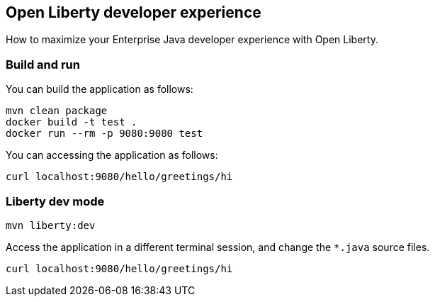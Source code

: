 == Open Liberty developer experience

How to maximize your Enterprise Java developer experience with Open Liberty.

=== Build and run

You can build the application as follows:

----
mvn clean package
docker build -t test .
docker run --rm -p 9080:9080 test
----

You can accessing the application as follows:

----
curl localhost:9080/hello/greetings/hi
----

=== Liberty dev mode

----
mvn liberty:dev
----

Access the application in a different terminal session, and change the `*.java` source files.

----
curl localhost:9080/hello/greetings/hi
----
